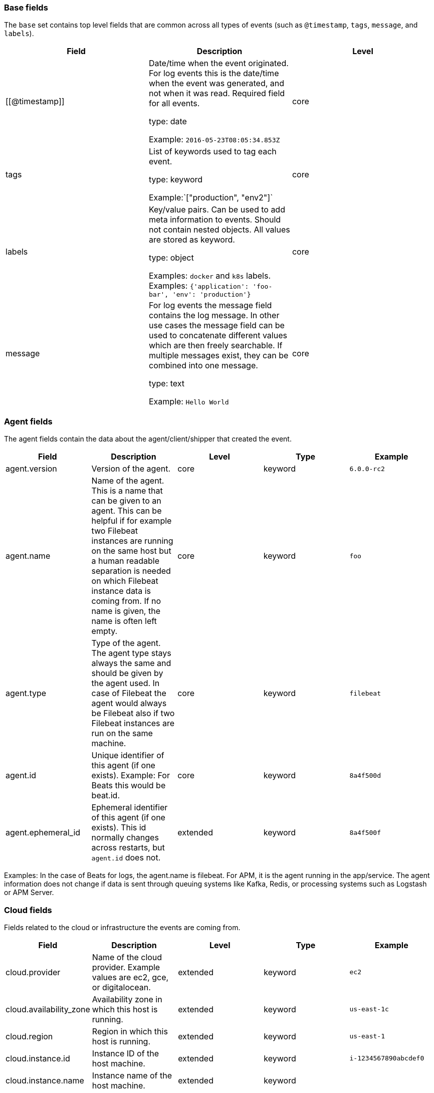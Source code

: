 [[ecs-base]]
=== Base fields

The `base` set contains top level fields that are common across all types of events
(such as `@timestamp`, `tags`, `message`, and `labels`).


[options="header"]
|=====
| Field  | Description  | Level 

// ===============================================================

| [[@timestamp]] 
| Date/time when the event originated. 
For log events this is the date/time when the event was generated, and not when it was read.
Required field for all events. 

type: date

Example: `2016-05-23T08:05:34.853Z` 

| core 

// ===============================================================

| tags 
| List of keywords used to tag each event.

type: keyword

Example:`["production", "env2"]` 

| core  

// ===============================================================

| labels 
| Key/value pairs.
Can be used to add meta information to events. Should not contain nested objects. 
All values are stored as keyword.

type: object

Examples: `docker` and `k8s` labels. Examples: `{'application': 'foo-bar', 'env': 'production'}` 

| core 

// ===============================================================

| message 
| For log events the message field contains the log message.
In other use cases the message field can be used to concatenate different values
which are then freely searchable. If multiple messages exist, they can be
combined into one message. 

type: text

Example: `Hello World` 

| core 
|=====


[[ecs-agent]]
=== Agent fields

The agent fields contain the data about the agent/client/shipper that created the event.

[cols="<,<,<,<,<",options="header",]
|=======================================================================
| Field  | Description  | Level  | Type  | Example 
| agent.version | Version of the agent. | core | keyword | `6.0.0-rc2` 
| agent.name | Name of the agent. This is a name that can be given to an agent. This can be helpful if for example two Filebeat instances are running on the same host but a human readable separation is needed on which Filebeat instance data is coming from. If no name is given, the name is often left empty. | core | keyword | `foo` 
| agent.type | Type of the agent. The agent type stays always the same and should be given by the agent used. In case of Filebeat the agent would always be Filebeat also if two Filebeat instances are run on the same machine. | core | keyword | `filebeat` 
| agent.id | Unique identifier of this agent (if one exists). Example: For Beats this would be beat.id. | core | keyword | `8a4f500d` 
| agent.ephemeral_id | Ephemeral identifier of this agent (if one exists). This id normally changes across restarts, but `agent.id` does not. | extended | keyword | `8a4f500f` 
|=======================================================================

Examples: In the case of Beats for logs, the agent.name is filebeat. For APM, it is the agent running in the app/service. The agent information does not change if data is sent through queuing systems like Kafka, Redis, or processing systems such as Logstash or APM Server.

[[ecs-cloud]]
=== Cloud fields

Fields related to the cloud or infrastructure the events are coming from.

[cols="<,<,<,<,<",options="header",]
|=======================================================================
| Field  | Description  | Level  | Type  | Example 
| cloud.provider | Name of the cloud provider. Example values are ec2, gce, or digitalocean. | extended | keyword | `ec2` 
| cloud.availability_zone | Availability zone in which this host is running. | extended | keyword | `us-east-1c` 
| cloud.region | Region in which this host is running. | extended | keyword | `us-east-1` 
| cloud.instance.id | Instance ID of the host machine. | extended | keyword | `i-1234567890abcdef0` 
| cloud.instance.name | Instance name of the host machine. | extended | keyword |  
| cloud.machine.type | Machine type of the host machine. | extended | keyword | `t2.medium` 
| cloud.account.id | The cloud account or organization id used to identify different entities in a multi-tenant environment. 

Examples: AWS account id, Google Cloud ORG Id, or other unique identifier. | extended | keyword | `666777888999` 
|=======================================================================

Examples: If Metricbeat is running on an EC2 host and fetches data from its host, the cloud info contains the data about this machine. If Metricbeat runs on a remote machine outside the cloud and fetches data from a service running in the cloud, the field contains cloud data from the machine the service is running on.

[[ecs-container]]
=== Container fields

Container fields are used for meta information about the specific container that
is the source of information. These fields help correlate data based containers
from any runtime.

[cols="<,<,<,<,<",options="header",]
|=======================================================================
| Field  | Description  | Level  | Type  | Example 
| container.runtime | Runtime managing this container. | extended | keyword | `docker` 
| container.id | Unique container id. | core | keyword |
| container.image.name | Name of the image the container was built on. | extended | keyword  |
| container.image.tag | Container image tag. | extended | keyword | 
| container.name | Container name. | extended | keyword |  
| container.labels | Image labels. | extended | object |  
|=======================================================================

[[ecs-destination]]
=== Destination fields

Destination fields describe details about the destination of a packet/event.

[cols="<,<,<,<,<",options="header",]
|=======================================================================
| Field  | Description  | Level  | Type  | Example 
| destination.ip | IP address of the destination. Can be one or multiple IPv4 or IPv6 addresses. | core | ip |  
| destination.port | Port of the destination. | core | long |  
| destination.mac | MAC address of the destination. | core | keyword |  
| destination.domain | Destination domain. | core | keyword |  
|=======================================================================

[[ecs-device]]
=== Device fields

Device fields are used to provide additional information about the device that
is the source of the information. This could be a firewall, network device, etc.

[cols="<,<,<,<,<",options="header",]
|=======================================================================
| Field  | Description  | Level  | Type  | Example 
| device.mac | MAC address of the device | core | keyword |  
| device.ip | IP address of the device. | core | ip |  
| device.hostname | Hostname of the device. | core | keyword |  
| device.vendor | Device vendor information. | core | keyword |  
| device.version | Device version. | core | keyword |  
| device.serial_number | Device serial number. | extended | keyword |  
| device.type | The type of the device the data is coming from. There is no predefined list of device types. Some examples are `endpoint`, `firewall`, `ids`, `ips`, `proxy`. | core | keyword | `firewall` 
|=======================================================================

[[ecs-ecs]]
=== ECS fields

Meta-information specific to ECS.

[cols="<,<,<,<,<",options="header",]
|=======================================================================
| Field  | Description  | Level  | Type  | Example 
| ecs.version | ECS version for this event. `ecs.version` is a required field and must exist in all events. 

Different indices may conform to different ECS versions. 
This field helps integrations adjust to the correct schema version for events when you query across multiple indices.
The current version is 1.0.0-beta1 . | core | keyword | `1.0.0-beta1` 
|=======================================================================

// Can we make the version a VARIABLE so that it's always up-to-date?

[[ecs-error]]
=== Error fields

These fields can represent errors of any kind. Use them for errors that happen
while fetching events or in cases where the event itself contains an error.

[cols="<,<,<,<,<",options="header",]
|=======================================================================
| Field  | Description  | Level  | Type  | Example 
| error.id | Unique identifier for the error. | core | keyword |  
| error.message | Error message. | core | text |  
| error.code | Error code describing the error. | core | keyword |  
|=======================================================================


[[ecs-event]]
=== Event fields

The event fields are used for context information about the data itself.

[cols="<,<,<,<,<",options="header",]
|=======================================================================
| Field  | Description  | Level  | Type  | Example 
| event.id | Unique ID to describe the event. | core | keyword | `8a4f500d` 
| event.kind | The kind of the event.  This gives information about what type of information the event contains, without being specific to the contents of the event.  Examples are `event`, `state`, `alarm`. Warning: In future versions of ECS, we plan to provide a list of acceptable values for this field, please use with caution. | extended | keyword | `state` 
| event.category | Event category.  This contains high-level information about the contents of the event. It is more generic than `event.action`, in the sense that typically a category contains multiple actions. Warning: In future versions of ECS, we plan to provide a list of acceptable values for this field, please use with caution. | core | keyword | `user-management` 
| event.action | The action captured by the event.  This describes the information in the event. It is more specific than `event.category`. Examples are `group-add`, `process-started`, `file-created`. The value is normally defined by the implementer. | core | keyword | `user-password-change` 
| event.outcome | The outcome of the event.  If the event describes an action, this fields contains the outcome of that action. Examples outcomes are `success` and `failure`. Warning: In future versions of ECS, we plan to provide a list of acceptable values for this field, please use with caution. | extended | keyword | `success` 
| event.type | Reserved for future usage.  Please avoid using this field for user data. | core | keyword |  
| event.module | Name of the module this data is coming from.  This information is coming from the modules used in Beats or Logstash. | core | keyword | `mysql` 
| event.dataset | Name of the dataset.  The concept of a `dataset` (fileset / metricset) is used in Beats as a subset of modules. It contains the information which is currently stored in metricset.name and metricset.module or fileset.name. | core | keyword | `stats` 
| event.severity | Severity describes the severity of the event. What the different severity values mean can very different between use cases. It's up to the implementer to make sure severities are consistent across events. | core | long | `7` 
| event.original | Raw text message of entire event. Used to demonstrate log integrity.  This field is not indexed and doc_values are disabled. It cannot be searched, but it can be retrieved from `_source`. | core | (not indexed) | `Sep 19 08:26:10 host CEF:0&#124;Security&#124; threatmanager&#124;1.0&#124;100&#124; worm successfully stopped&#124;10&#124;src=10.0.0.1 dst=2.1.2.2spt=1232` 
| event.hash | Hash (perhaps logstash fingerprint) of raw field to be able to demonstrate log integrity. | extended | keyword | `123456789012345678901234567890ABCD` 
| event.duration | Duration of the event in nanoseconds.  If event.start and event.end are known this value should be the difference between the end and start time. | core | long |  
| event.timezone | This field should be populated when the event's timestamp does not include timezone information already (e.g. default Syslog timestamps). It's optional otherwise.  Acceptable timezone formats are: a canonical ID (e.g. "Europe/Amsterdam"), abbreviated (e.g. "EST") or an HH:mm differential (e.g. "-05:00"). | extended | keyword |  
| event.created | event.created contains the date when the event was created.  This timestamp is distinct from @timestamp in that @timestamp contains the processed timestamp. For logs these two timestamps can be different as the timestamp in the log line and when the event is read for example by Filebeat are not identical. `@timestamp` must contain the timestamp extracted from the log line, event.created when the log line is read. The same could apply to package capturing where @timestamp contains the timestamp extracted from the network package and event.created when the event was created.  In case the two timestamps are identical, @timestamp should be used. | core | date |  
| event.start | event.start contains the date when the event started or when the activity was first observed. | extended | date |  
| event.end | event.end contains the date when the event ended or when the activity was last observed. | extended | date |  
| event.risk_score | Risk score or priority of the event (e.g. security solutions). Use your system's original value here. | core | float |  
| event.risk_score_norm | Normalized risk score or priority of the event, on a scale of 0 to 100.  This is mainly useful if you use more than one system that assigns risk scores, and you want to see a normalized value across all systems. | extended | float |  
|=======================================================================

[[ecs-file]]
=== File fields

File fields provide details about each file.

[cols="<,<,<,<,<",options="header",]
|=======================================================================
| Field  | Description  | Level  | Type  | Example 
| file.path | Path to the file. | extended | keyword |  
| file.target_path | Target path for symlinks. | extended | keyword |  
| file.extension | File extension. This should allow easy filtering by file extensions. | extended | keyword | `png` 
| file.type | File type (file, dir, or symlink). | extended | keyword |  
| file.device | Device that is the source of the file. | extended | keyword |  
| file.inode | Inode representing the file in the filesystem. | extended | keyword |  
| file.uid | The user ID (UID) or security identifier (SID) of the file owner. | extended | keyword |  
| file.owner | File owner's username. | extended | keyword |  
| file.gid | Primary group ID (GID) of the file. | extended | keyword |  
| file.group | Primary group name of the file. | extended | keyword |  
| file.mode | Mode of the file in octal representation. | extended | keyword | `416` |
| file.size | File size in bytes (field is only added when `type` is `file`). | extended | long |  
| file.mtime | Last time file content was modified. | extended | date |  
| file.ctime | Last time file metadata changed. | extended | date |  
|=======================================================================

[[ecs-geo]]
=== Geo fields

Geo fields can carry data about a specific location related to an event or geo information derived from an IP field.

The `geo` fields are expected to be nested at: `destination.geo`, `device.geo`, `host.geo`, `source.geo`.

Note also that the `geo` fields are not expected to be used directly at the top level.

[cols="<,<,<,<,<",options="header",]
|=======================================================================
| Field  | Description  | Level  | Type  | Example 
| geo.continent_name | Name of the continent. | core | keyword | `North America` 
| geo.country_iso_code | Country ISO code. | core | keyword | `CA` 
| geo.location | Longitude and latitude. | core | geo_point | `{ "lon": -73.614830, "lat": 45.505918 }` 
| geo.region_name | Region name. | core | keyword | `Quebec` 
| geo.city_name | City name. | core | keyword | `Montreal` 
|=======================================================================

[[ecs-host]]
=== Host fields

Host fields provide information related to a host. A host can be a physical
machine, a virtual machine, or a Docker container. Normally the host information
is related to the machine on which the event was generated/collected, but they
can be used differently if needed. 

[cols="<,<,<,<,<",options="header",]
|=======================================================================
| Field  | Description  | Level  | Type  | Example 
| host.hostname | Hostname of the host. It normally contains what the `hostname` command returns on the host machine. | core | keyword | 
| host.name | Name of the host. It can contain what `hostname` returns on Unix systems, the fully qualified domain name, or a name specified by the user. The sender decides which value to use. | core | keyword | 
| host.id | Unique host id. As hostname is not always unique, use values that are meaningful in your environment. Example: The current usage of `beat.name`. | core | keyword | 
| host.ip | Host ip address. | core | ip |  
| host.mac | Host mac address. | core | keyword |  
| host.type | Type of host. For Cloud providers this can be the machine type like `t2.medium`. If vm, this could be the container, for example, or other information meaningful in your environment. | core | keyword | 
| host.architecture | Operating system architecture. | core | keyword | `x86_64` 
|=======================================================================

[[ecs-log]]
=== Log fields

Fields which are specific to log events.

[cols="<,<,<,<,<",options="header",]
|=======================================================================
| Field  | Description  | Level  | Type  | Example 
| log.level | Log level of the log event. Some examples are `WARN`, `ERR`, `INFO`. | core | keyword | `ERR` |
| log.original | This is the original log message and contains the full log message before splitting it up in multiple parts. In contrast to the `message` field which can contain an extracted part of the log message, this field contains the original, full log message. It can have already some modifications applied like encoding or new lines removed to clean up the log message. This field is not indexed and doc_values are disabled so it can't be queried but the value can be retrieved from `_source`. | core | keyword | `Sep 19 08:26:10 localhost My log` |
|=======================================================================

[[ecs-network]]
=== Network fields

Fields related to network data.

[cols="<,<,<,<,<",options="header",]
|=======================================================================
| Field  | Description  | Level  | Type  | Example 
| network.name | Name given by operators to sections of their network. | extended | keyword | `Guest Wifi` 
| network.type | In the OSI Model this would be the Network Layer. IPv4, IPv6, IPSec, PIM, etc | core | keyword | `IPv4` 
| network.iana_number | IANA Protocol Number (https://www.iana.org/assignments/protocol-numbers/protocol-numbers.xhtml). Standardized list of protocols. This aligns well with NetFlow and sFlow related logs which use the IANA Protocol Number. | extended | keyword | `6`
| network.transport | Same as network.iana_number, but instead using the Keyword name of the transport layer (UDP, TCP, IPv6-ICMP, etc.) | core | keyword | `TCP` 
| network.application | A name given to an application. This can be arbitrarily assigned for things like microservices, but also apply to things like skype, icq, facebook, twitter. This would be used in situations where the vendor or service can be decoded such as from the source/dest IP owners, ports, or wire format. | extended | keyword | `AIM`
| network.protocol | L7 Network protocol name. ex. http, lumberjack, transport protocol | core | keyword | `http` 
| network.direction | Direction of the network traffic. Recommended values are:   * inbound   * outbound   * unknown | core | keyword | `inbound` 
| network.forwarded_ip | Host IP address when the source IP address is the proxy. | core | ip | `192.1.1.2` 
| network.inbound.bytes | Network inbound bytes. | core | long | `184` 
| network.inbound.packets | Network inbound packets. | core | long | `12` 
| network.outbound.bytes | Network outbound bytes. | core | long | `184` 
| network.outbound.packets | Network outbound packets. | core | long | `12` 
| network.total.bytes | Network total bytes. The sum of inbound.bytes + outbound.bytes. | core | long | `368` 
| network.total.packets | Network outbound packets. The sum of inbound.packets + outbound.packets | core | long | `24` 
|=======================================================================

[[ecs-organization]]
=== Organization fields

The organization fields enrich data with information about the company or entity the data is associated with. These fields help you arrange or filter data stored in an index by one or multiple organizations.

[cols="<,<,<,<,<",options="header",]
|=======================================================================
| Field  | Description  | Level  | Type  | Example 
| organization.name | Organization name. | extended | keyword |  
| organization.id | Unique identifier for the organization. | extended | keyword |  
|=======================================================================

[[ecs-os]]
=== Operating System fields

The OS fields contain information about the operating system.

The `os` fields are expected to be nested at: `device.os`, `host.os`, `user_agent.os`.
Note also that the `os` fields are not expected to be used directly at the top level.

[cols="<,<,<,<,<",options="header",]
|=======================================================================
| Field  | Description  | Level  | Type  | Example 
| os.platform | Operating system platform (such centos, ubuntu, windows). | extended | keyword | `darwin` 
| os.name | Operating system name. | extended | keyword | `Mac OS X` 
| os.family | OS family (such as redhat, debian, freebsd, windows). | extended | keyword | `debian` 
| os.version | Operating system version as a raw string. | extended | keyword | `10.12.6-rc2` 
| os.kernel | Operating system kernel version as a raw string. | extended | keyword | `4.4.0-112-generic` 
|=======================================================================

[[ecs-process]]
=== Process fields

These fields contain information about a process. These fields can help you
correlate metrics information with a process id/name from a log message.  The
`process.pid` often stays in the metric itself and is copied to the global field
for correlation.

[cols="<,<,<,<,<",options="header",]
|=======================================================================
| Field  | Description  | Level  | Type  | Example 
| process.args | Process arguments. May be filtered to protect sensitive information. | extended | keyword | `['-l', 'user', '10.0.0.16']` 
| process.name | Process name. Sometimes called program name or similar. | extended | keyword | `ssh` 
| process.pid | Process id. | core | long |  
| process.ppid | Process parent id. | extended | long |  
| process.title | Process title. The proctitle, some times the same as process name. Can also be different: for example a browser setting its title to the web page currently opened. | extended | keyword |  
|=======================================================================

[[ecs-service]]
=== Service fields

The service fields describe the service for or from which the data was
collected. These fields help you find and correlate logs for a specific service
and version.

[cols="<,<,<,<,<",options="header",]
|=======================================================================
| Field  | Description  | Level  | Type  | Example 
| service.id | Unique identifier of the running service. This id should uniquely identify this service. This makes it possible to correlate logs and metrics for one specific service. Example: If you are experiencing issues with one redis instance, you can filter on that id to see metrics and logs for that single instance. | core | keyword | `d37e5ebfe0ae6c4972dbe9f0174a1637bb8247f6` 
| service.name | Name of the service data is collected from. The name of the service is normally user given. This allows if two instances of the same service are running on the same machine they can be differentiated by the `service.name`. Also it allows for distributed services that run on multiple hosts to correlate the related instances based on the name. In the case of Elasticsearch the service.name could contain the cluster name. For Beats the service.name is by default a copy of the `service.type` field if no name is specified. | core | keyword | `elasticsearch-metrics` 
| service.type | The type of the service data is collected from. The type can be used to group and correlate logs and metrics from one service type. Example: If logs or metrics are collected from Elasticsearch, `service.type` would be `elasticsearch`. | core | keyword | `elasticsearch` 
| service.state | Current state of the service. | core | keyword |  
| service.version | Version of the service the data was collected from. This allows to look at a data set only for a specific version of a service. | core | keyword | `3.2.4` 
| service.ephemeral_id | Ephemeral identifier of this service (if one exists). This id normally changes across restarts, but `service.id` does not. | extended | keyword | `8a4f500f` 
|=======================================================================

[[ecs-source]]
=== Source fields

Source fields describe details about the destination of a packet/event.

[cols="<,<,<,<,<",options="header",]
|=======================================================================
| Field  | Description  | Level  | Type  | Example 
| source.ip | IP address of the source. Can be one or multiple IPv4 or IPv6 addresses. | core | ip |  
| source.port | Port of the source. | core | long |  
| source.mac | MAC address of the source. | core | keyword |  
| source.domain | Source domain. | core | keyword |  
|=======================================================================

[[ecs-url]]
=== URL fields

URL fields provide a complete URL, with scheme, host, and path.

[cols="<,<,<,<,<",options="header",]
|=======================================================================
| Field  | Description  | Level  | Type  | Example 
| url.original | Full original url. The field is stored as keyword. | extended | keyword | `https://www.elastic.co:443/search?q=elasticsearch#top` 
| url.scheme | Scheme of the request, such as "https". Note: The `:` is not part of the scheme. | extended | keyword | `https` 
| url.domain | Domain of the request, such as "www.elastic.co". In some cases a URL may refer to an IP and/or port directly, without a domain name. In this case, the IP address would go to the `domain` field. | extended | keyword | `www.elastic.co` 
| url.port | Port of the request, such as 443. | extended | integer | `443` 
| url.path | Path of the request, such as "/search". | extended | keyword |  
| url.query | The query field describes the query string of the request, such as "q=elasticsearch". The `?` is excluded from the query string. If a URL contains no `?`, there is no query field. If there is a `?` but no query, the query field exists with an empty string. The `exists` query can be used to differentiate between the two cases. | extended | keyword |  
| url.fragment | Portion of the url after the `#`, such as "top". The `#` is not part of the fragment. | extended | keyword |  
| url.username | Username of the request. | extended | keyword |  
| url.password | Password of the request. | extended | keyword |  
|=======================================================================

[[ecs-user]]
=== User fields

The user fields describe information about the user that is relevant to  the event. Fields can have one entry or multiple entries. If a user has more than one id, provide an array that includes all of them.

The `user` fields are expected to be nested at: `destination.user`, `host.user`, `source.user`.

Note also that the `user` fields may be used directly at the top level.

[cols="<,<,<,<,<",options="header",]
|=======================================================================
| Field  | Description  | Level  | Type  | Example 
| user.id | One or multiple unique identifiers of the user. | core | keyword |  
| user.name | Name of the user. The field is a keyword, and will not be tokenized. | core | keyword |  
| user.email | User email address. | extended | keyword |  
| user.hash | Unique user hash to correlate information for a user in anonymized form. Useful if `user.id` or `user.name` contain confidential information and cannot be used. | extended | keyword | 
|=======================================================================


